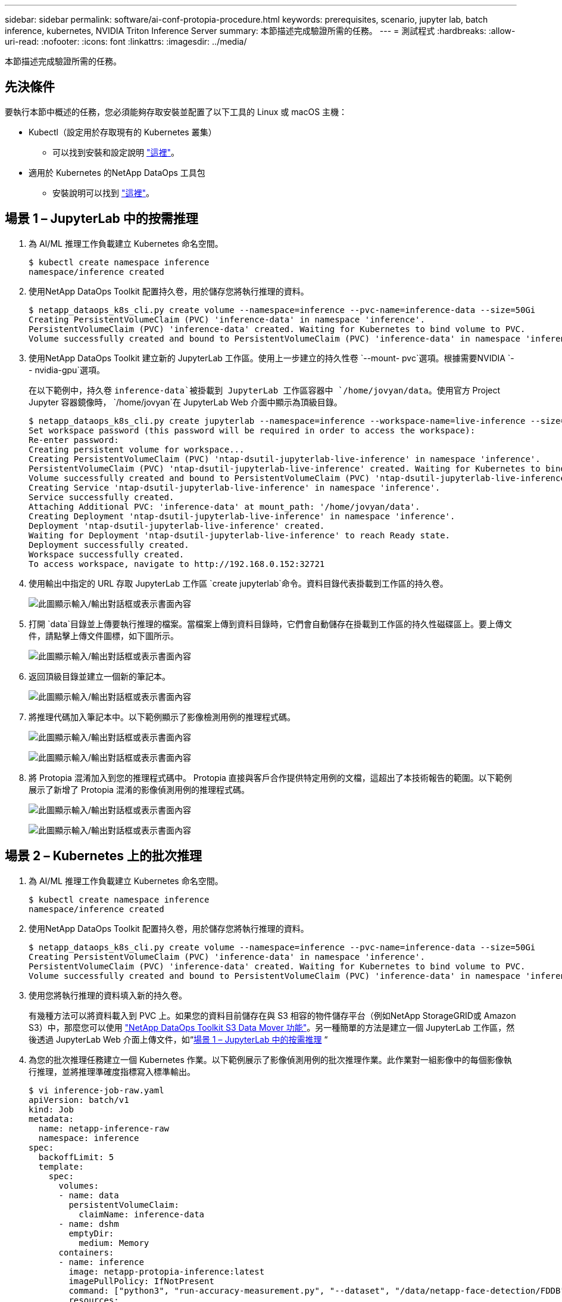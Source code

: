 ---
sidebar: sidebar 
permalink: software/ai-conf-protopia-procedure.html 
keywords: prerequisites, scenario, jupyter lab, batch inference, kubernetes, NVIDIA Triton Inference Server 
summary: 本節描述完成驗證所需的任務。 
---
= 測試程式
:hardbreaks:
:allow-uri-read: 
:nofooter: 
:icons: font
:linkattrs: 
:imagesdir: ../media/


[role="lead"]
本節描述完成驗證所需的任務。



== 先決條件

要執行本節中概述的任務，您必須能夠存取安裝並配置了以下工具的 Linux 或 macOS 主機：

* Kubectl（設定用於存取現有的 Kubernetes 叢集）
+
** 可以找到安裝和設定說明 https://kubernetes.io/docs/tasks/tools/["這裡"^]。


* 適用於 Kubernetes 的NetApp DataOps 工具包
+
** 安裝說明可以找到 https://github.com/NetApp/netapp-dataops-toolkit/tree/main/netapp_dataops_k8s["這裡"^]。






== 場景 1 – JupyterLab 中的按需推理

. 為 AI/ML 推理工作負載建立 Kubernetes 命名空間。
+
....
$ kubectl create namespace inference
namespace/inference created
....
. 使用NetApp DataOps Toolkit 配置持久卷，用於儲存您將執行推理的資料。
+
....
$ netapp_dataops_k8s_cli.py create volume --namespace=inference --pvc-name=inference-data --size=50Gi
Creating PersistentVolumeClaim (PVC) 'inference-data' in namespace 'inference'.
PersistentVolumeClaim (PVC) 'inference-data' created. Waiting for Kubernetes to bind volume to PVC.
Volume successfully created and bound to PersistentVolumeClaim (PVC) 'inference-data' in namespace 'inference'.
....
. 使用NetApp DataOps Toolkit 建立新的 JupyterLab 工作區。使用上一步建立的持久性卷 `--mount- pvc`選項。根據需要NVIDIA `-- nvidia-gpu`選項。
+
在以下範例中，持久卷 `inference-data`被掛載到 JupyterLab 工作區容器中 `/home/jovyan/data`。使用官方 Project Jupyter 容器鏡像時， `/home/jovyan`在 JupyterLab Web 介面中顯示為頂級目錄。

+
....
$ netapp_dataops_k8s_cli.py create jupyterlab --namespace=inference --workspace-name=live-inference --size=50Gi --nvidia-gpu=2 --mount-pvc=inference-data:/home/jovyan/data
Set workspace password (this password will be required in order to access the workspace):
Re-enter password:
Creating persistent volume for workspace...
Creating PersistentVolumeClaim (PVC) 'ntap-dsutil-jupyterlab-live-inference' in namespace 'inference'.
PersistentVolumeClaim (PVC) 'ntap-dsutil-jupyterlab-live-inference' created. Waiting for Kubernetes to bind volume to PVC.
Volume successfully created and bound to PersistentVolumeClaim (PVC) 'ntap-dsutil-jupyterlab-live-inference' in namespace 'inference'.
Creating Service 'ntap-dsutil-jupyterlab-live-inference' in namespace 'inference'.
Service successfully created.
Attaching Additional PVC: 'inference-data' at mount_path: '/home/jovyan/data'.
Creating Deployment 'ntap-dsutil-jupyterlab-live-inference' in namespace 'inference'.
Deployment 'ntap-dsutil-jupyterlab-live-inference' created.
Waiting for Deployment 'ntap-dsutil-jupyterlab-live-inference' to reach Ready state.
Deployment successfully created.
Workspace successfully created.
To access workspace, navigate to http://192.168.0.152:32721
....
. 使用輸出中指定的 URL 存取 JupyterLab 工作區 `create jupyterlab`命令。資料目錄代表掛載到工作區的持久卷。
+
image:ai-protopia-003.png["此圖顯示輸入/輸出對話框或表示書面內容"]

. 打開 `data`目錄並上傳要執行推理的檔案。當檔案上傳到資料目錄時，它們會自動儲存在掛載到工作區的持久性磁碟區上。要上傳文件，請點擊上傳文件圖標，如下圖所示。
+
image:ai-protopia-004.png["此圖顯示輸入/輸出對話框或表示書面內容"]

. 返回頂級目錄並建立一個新的筆記本。
+
image:ai-protopia-005.png["此圖顯示輸入/輸出對話框或表示書面內容"]

. 將推理代碼加入筆記本中。以下範例顯示了影像檢測用例的推理程式碼。
+
image:ai-protopia-006.png["此圖顯示輸入/輸出對話框或表示書面內容"]

+
image:ai-protopia-007.png["此圖顯示輸入/輸出對話框或表示書面內容"]

. 將 Protopia 混淆加入到您的推理程式碼中。 Protopia 直接與客戶合作提供特定用例的文檔，這超出了本技術報告的範圍。以下範例展示了新增了 Protopia 混淆的影像偵測用例的推理程式碼。
+
image:ai-protopia-008.png["此圖顯示輸入/輸出對話框或表示書面內容"]

+
image:ai-protopia-009.png["此圖顯示輸入/輸出對話框或表示書面內容"]





== 場景 2 – Kubernetes 上的批次推理

. 為 AI/ML 推理工作負載建立 Kubernetes 命名空間。
+
....
$ kubectl create namespace inference
namespace/inference created
....
. 使用NetApp DataOps Toolkit 配置持久卷，用於儲存您將執行推理的資料。
+
....
$ netapp_dataops_k8s_cli.py create volume --namespace=inference --pvc-name=inference-data --size=50Gi
Creating PersistentVolumeClaim (PVC) 'inference-data' in namespace 'inference'.
PersistentVolumeClaim (PVC) 'inference-data' created. Waiting for Kubernetes to bind volume to PVC.
Volume successfully created and bound to PersistentVolumeClaim (PVC) 'inference-data' in namespace 'inference'.
....
. 使用您將執行推理的資料填入新的持久卷。
+
有幾種方法可以將資料載入到 PVC 上。如果您的資料目前儲存在與 S3 相容的物件儲存平台（例如NetApp StorageGRID或 Amazon S3）中，那麼您可以使用 https://github.com/NetApp/netapp-dataops-toolkit/blob/main/netapp_dataops_k8s/docs/data_movement.md["NetApp DataOps Toolkit S3 Data Mover 功能"^]。另一種簡單的方法是建立一個 JupyterLab 工作區，然後透過 JupyterLab Web 介面上傳文件，如“<<場景 1 – JupyterLab 中的按需推理>> “

. 為您的批次推理任務建立一個 Kubernetes 作業。以下範例展示了影像偵測用例的批次推理作業。此作業對一組影像中的每個影像執行推理，並將推理準確度指標寫入標準輸出。
+
....
$ vi inference-job-raw.yaml
apiVersion: batch/v1
kind: Job
metadata:
  name: netapp-inference-raw
  namespace: inference
spec:
  backoffLimit: 5
  template:
    spec:
      volumes:
      - name: data
        persistentVolumeClaim:
          claimName: inference-data
      - name: dshm
        emptyDir:
          medium: Memory
      containers:
      - name: inference
        image: netapp-protopia-inference:latest
        imagePullPolicy: IfNotPresent
        command: ["python3", "run-accuracy-measurement.py", "--dataset", "/data/netapp-face-detection/FDDB"]
        resources:
          limits:
            nvidia.com/gpu: 2
        volumeMounts:
        - mountPath: /data
          name: data
        - mountPath: /dev/shm
          name: dshm
      restartPolicy: Never
$ kubectl create -f inference-job-raw.yaml
job.batch/netapp-inference-raw created
....
. 確認推理作業已成功完成。
+
....
$ kubectl -n inference logs netapp-inference-raw-255sp
100%|██████████| 89/89 [00:52<00:00,  1.68it/s]
Reading Predictions : 100%|██████████| 10/10 [00:01<00:00,  6.23it/s]
Predicting ... : 100%|██████████| 10/10 [00:16<00:00,  1.64s/it]
==================== Results ====================
FDDB-fold-1 Val AP: 0.9491256561145955
FDDB-fold-2 Val AP: 0.9205024466101926
FDDB-fold-3 Val AP: 0.9253013871078468
FDDB-fold-4 Val AP: 0.9399781485863011
FDDB-fold-5 Val AP: 0.9504280149478732
FDDB-fold-6 Val AP: 0.9416473519339292
FDDB-fold-7 Val AP: 0.9241631566241117
FDDB-fold-8 Val AP: 0.9072663297546659
FDDB-fold-9 Val AP: 0.9339648715035469
FDDB-fold-10 Val AP: 0.9447707905560152
FDDB Dataset Average AP: 0.9337148153739079
=================================================
mAP: 0.9337148153739079
....
. 將 Protopia 混淆加入到您的推理工作中。您可以直接從 Protopia 找到有關新增 Protopia 混淆的用例特定說明，這超出了本技術報告的範圍。以下範例展示了針對人臉偵測用例的批量推理作業，其中新增了 Protopia 混淆，並使用 ALPHA 值 0.8。此作業在對一組影像中的每個影像執行推理之前應用 Protopia 混淆，然後將推理準確度指標寫入標準輸出。
+
我們對 ALPHA 值 0.05、0.1、0.2、0.4、0.6、0.8、0.9 和 0.95 重複了此步驟。您可以在link:ai-conf-protopia-accuracy.html["推理準確度比較。"]

+
....
$ vi inference-job-protopia-0.8.yaml
apiVersion: batch/v1
kind: Job
metadata:
  name: netapp-inference-protopia-0.8
  namespace: inference
spec:
  backoffLimit: 5
  template:
    spec:
      volumes:
      - name: data
        persistentVolumeClaim:
          claimName: inference-data
      - name: dshm
        emptyDir:
          medium: Memory
      containers:
      - name: inference
        image: netapp-protopia-inference:latest
        imagePullPolicy: IfNotPresent
        env:
        - name: ALPHA
          value: "0.8"
        command: ["python3", "run-accuracy-measurement.py", "--dataset", "/data/netapp-face-detection/FDDB", "--alpha", "$(ALPHA)", "--noisy"]
        resources:
          limits:
            nvidia.com/gpu: 2
        volumeMounts:
        - mountPath: /data
          name: data
        - mountPath: /dev/shm
          name: dshm
      restartPolicy: Never
$ kubectl create -f inference-job-protopia-0.8.yaml
job.batch/netapp-inference-protopia-0.8 created
....
. 確認推理作業已成功完成。
+
....
$ kubectl -n inference logs netapp-inference-protopia-0.8-b4dkz
100%|██████████| 89/89 [01:05<00:00,  1.37it/s]
Reading Predictions : 100%|██████████| 10/10 [00:02<00:00,  3.67it/s]
Predicting ... : 100%|██████████| 10/10 [00:22<00:00,  2.24s/it]
==================== Results ====================
FDDB-fold-1 Val AP: 0.8953066115834589
FDDB-fold-2 Val AP: 0.8819580264029936
FDDB-fold-3 Val AP: 0.8781107458462862
FDDB-fold-4 Val AP: 0.9085731346308461
FDDB-fold-5 Val AP: 0.9166445508275378
FDDB-fold-6 Val AP: 0.9101178994188819
FDDB-fold-7 Val AP: 0.8383443678423771
FDDB-fold-8 Val AP: 0.8476311547659464
FDDB-fold-9 Val AP: 0.8739624502111121
FDDB-fold-10 Val AP: 0.8905468076424851
FDDB Dataset Average AP: 0.8841195749171925
=================================================
mAP: 0.8841195749171925
....




== 場景 3 – NVIDIA Triton 推理伺服器

. 為 AI/ML 推理工作負載建立 Kubernetes 命名空間。
+
....
$ kubectl create namespace inference
namespace/inference created
....
. 使用NetApp DataOps Toolkit 配置持久性卷，用作NVIDIA Triton 推理伺服器的模型儲存庫。
+
....
$ netapp_dataops_k8s_cli.py create volume --namespace=inference --pvc-name=triton-model-repo --size=100Gi
Creating PersistentVolumeClaim (PVC) 'triton-model-repo' in namespace 'inference'.
PersistentVolumeClaim (PVC) 'triton-model-repo' created. Waiting for Kubernetes to bind volume to PVC.
Volume successfully created and bound to PersistentVolumeClaim (PVC) 'triton-model-repo' in namespace 'inference'.
....
. 將您的模型儲存在新的持久性卷中 https://github.com/triton-inference-server/server/blob/main/docs/user_guide/model_repository.md["格式"^]NVIDIA Triton 推理伺服器可以識別它。
+
有幾種方法可以將資料載入到 PVC 上。一個簡單的方法是建立一個 JupyterLab 工作區，然後透過 JupyterLab Web 介面上傳文件，如“<<場景 1 – JupyterLab 中的按需推理>> 。  “

. 使用NetApp DataOps Toolkit 部署新的NVIDIA Triton Inference Server 實例。
+
....
$ netapp_dataops_k8s_cli.py create triton-server --namespace=inference --server-name=netapp-inference --model-repo-pvc-name=triton-model-repo
Creating Service 'ntap-dsutil-triton-netapp-inference' in namespace 'inference'.
Service successfully created.
Creating Deployment 'ntap-dsutil-triton-netapp-inference' in namespace 'inference'.
Deployment 'ntap-dsutil-triton-netapp-inference' created.
Waiting for Deployment 'ntap-dsutil-triton-netapp-inference' to reach Ready state.
Deployment successfully created.
Server successfully created.
Server endpoints:
http: 192.168.0.152: 31208
grpc: 192.168.0.152: 32736
metrics: 192.168.0.152: 30009/metrics
....
. 使用 Triton 客戶端 SDK 執行推理任務。以下 Python 程式碼摘錄使用 Triton Python 用戶端 SDK 執行人臉偵測用例的推理任務。此範例呼叫 Triton API 並傳入圖像進行推理。然後，Triton 推理伺服器接收請求，呼叫模型，並將推理輸出作為 API 結果的一部分傳回。
+
....
# get current frame
frame = input_image
# preprocess input
preprocessed_input = preprocess_input(frame)
preprocessed_input = torch.Tensor(preprocessed_input).to(device)
# run forward pass
clean_activation = clean_model_head(preprocessed_input)  # runs the first few layers
######################################################################################
#          pass clean image to Triton Inference Server API for inferencing           #
######################################################################################
triton_client = httpclient.InferenceServerClient(url="192.168.0.152:31208", verbose=False)
model_name = "face_detection_base"
inputs = []
outputs = []
inputs.append(httpclient.InferInput("INPUT__0", [1, 128, 32, 32], "FP32"))
inputs[0].set_data_from_numpy(clean_activation.detach().cpu().numpy(), binary_data=False)
outputs.append(httpclient.InferRequestedOutput("OUTPUT__0", binary_data=False))
outputs.append(httpclient.InferRequestedOutput("OUTPUT__1", binary_data=False))
results = triton_client.infer(
    model_name,
    inputs,
    outputs=outputs,
    #query_params=query_params,
    headers=None,
    request_compression_algorithm=None,
    response_compression_algorithm=None)
#print(results.get_response())
statistics = triton_client.get_inference_statistics(model_name=model_name, headers=None)
print(statistics)
if len(statistics["model_stats"]) != 1:
    print("FAILED: Inference Statistics")
    sys.exit(1)

loc_numpy = results.as_numpy("OUTPUT__0")
pred_numpy = results.as_numpy("OUTPUT__1")
######################################################################################
# postprocess output
clean_pred = (loc_numpy, pred_numpy)
clean_outputs = postprocess_outputs(
    clean_pred, [[input_image_width, input_image_height]], priors, THRESHOLD
)
# draw rectangles
clean_frame = copy.deepcopy(frame)  # needs to be deep copy
for (x1, y1, x2, y2, s) in clean_outputs[0]:
    x1, y1 = int(x1), int(y1)
    x2, y2 = int(x2), int(y2)
    cv2.rectangle(clean_frame, (x1, y1), (x2, y2), (0, 0, 255), 4)
....
. 將 Protopia 混淆加入到您的推理程式碼中。您可以直接從 Protopia 找到有關新增 Protopia 混淆的特定用例說明；但是，此過程超出了本技術報告的範圍。以下範例顯示了與前面步驟 5 中所示的相同的 Python 程式碼，但添加了 Protopia 混淆。
+
請注意，在將影像傳遞給 Triton API 之前，會先進行 Protopia 混淆。因此，未混淆的影像永遠不會離開本機。只有經過混淆的圖像才會在網路上傳遞。此工作流程適用於在受信任區域內收集資料但隨後需要傳遞到該受信任區域之外進行推理的用例。如果沒有 Protopia 混淆技術，就不可能實現這種類型的工作流程，因為敏感資料永遠不會離開受信任的區域。

+
....
# get current frame
frame = input_image
# preprocess input
preprocessed_input = preprocess_input(frame)
preprocessed_input = torch.Tensor(preprocessed_input).to(device)
# run forward pass
not_noisy_activation = noisy_model_head(preprocessed_input)  # runs the first few layers
##################################################################
#          obfuscate image locally prior to inferencing          #
#          SINGLE ADITIONAL LINE FOR PRIVATE INFERENCE           #
##################################################################
noisy_activation = noisy_model_noise(not_noisy_activation)
##################################################################
###########################################################################################
#          pass obfuscated image to Triton Inference Server API for inferencing           #
###########################################################################################
triton_client = httpclient.InferenceServerClient(url="192.168.0.152:31208", verbose=False)
model_name = "face_detection_noisy"
inputs = []
outputs = []
inputs.append(httpclient.InferInput("INPUT__0", [1, 128, 32, 32], "FP32"))
inputs[0].set_data_from_numpy(noisy_activation.detach().cpu().numpy(), binary_data=False)
outputs.append(httpclient.InferRequestedOutput("OUTPUT__0", binary_data=False))
outputs.append(httpclient.InferRequestedOutput("OUTPUT__1", binary_data=False))
results = triton_client.infer(
    model_name,
    inputs,
    outputs=outputs,
    #query_params=query_params,
    headers=None,
    request_compression_algorithm=None,
    response_compression_algorithm=None)
#print(results.get_response())
statistics = triton_client.get_inference_statistics(model_name=model_name, headers=None)
print(statistics)
if len(statistics["model_stats"]) != 1:
    print("FAILED: Inference Statistics")
    sys.exit(1)

loc_numpy = results.as_numpy("OUTPUT__0")
pred_numpy = results.as_numpy("OUTPUT__1")
###########################################################################################

# postprocess output
noisy_pred = (loc_numpy, pred_numpy)
noisy_outputs = postprocess_outputs(
    noisy_pred, [[input_image_width, input_image_height]], priors, THRESHOLD * 0.5
)
# get reconstruction of the noisy activation
noisy_reconstruction = decoder_function(noisy_activation)
noisy_reconstruction = noisy_reconstruction.detach().cpu().numpy()[0]
noisy_reconstruction = unpreprocess_output(
    noisy_reconstruction, (input_image_width, input_image_height), True
).astype(np.uint8)
# draw rectangles
for (x1, y1, x2, y2, s) in noisy_outputs[0]:
    x1, y1 = int(x1), int(y1)
    x2, y2 = int(x2), int(y2)
    cv2.rectangle(noisy_reconstruction, (x1, y1), (x2, y2), (0, 0, 255), 4)
....

